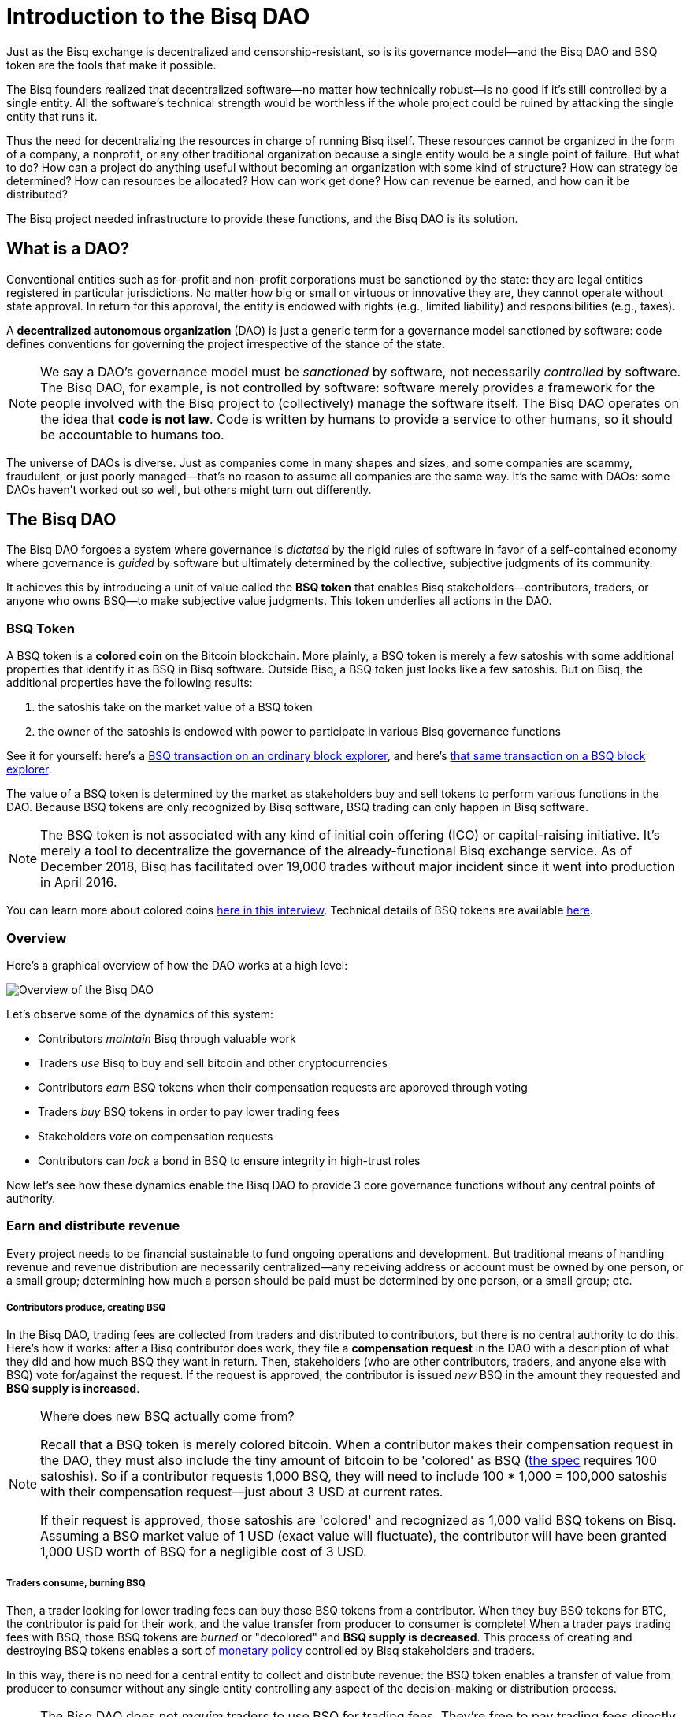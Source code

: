 = Introduction to the Bisq DAO
:imagesdir: ./images
:!figure-caption:

Just as the Bisq exchange is decentralized and censorship-resistant, so is its governance model—and the Bisq DAO and BSQ token are the tools that make it possible.

The Bisq founders realized that decentralized software—no matter how technically robust—is no good if it's still controlled by a single entity. All the software's technical strength would be worthless if the whole project could be ruined by attacking the single entity that runs it.

Thus the need for decentralizing the resources in charge of running Bisq itself. These resources cannot be organized in the form of a company, a nonprofit, or any other traditional organization because a single entity would be a single point of failure. But what to do? How can a project do anything useful without becoming an organization with some kind of structure? How can strategy be determined? How can resources be allocated? How can work get done? How can revenue be earned, and how can it be distributed?

The Bisq project needed infrastructure to provide these functions, and the Bisq DAO is its solution.


== What is a DAO?

Conventional entities such as for-profit and non-profit corporations must be sanctioned by the state: they are legal entities registered in particular jurisdictions. No matter how big or small or virtuous or innovative they are, they cannot operate without state approval. In return for this approval, the entity is endowed with rights (e.g., limited liability) and responsibilities (e.g., taxes).

A **decentralized autonomous organization** (DAO) is just a generic term for a governance model sanctioned by software: code defines conventions for governing the project irrespective of the stance of the state.

NOTE: We say a DAO's governance model must be _sanctioned_ by software, not necessarily _controlled_ by software. The Bisq DAO, for example, is not controlled by software: software merely provides a framework for the people involved with the Bisq project to (collectively) manage the software itself. The Bisq DAO operates on the idea that **code is not law**. Code is written by humans to provide a service to other humans, so it should be accountable to humans too.

The universe of DAOs is diverse. Just as companies come in many shapes and sizes, and some companies are scammy, fraudulent, or just poorly managed—that's no reason to assume all companies are the same way. It's the same with DAOs: some DAOs haven't worked out so well, but others might turn out differently.


== The Bisq DAO

The Bisq DAO forgoes a system where governance is _dictated_ by the rigid rules of software in favor of a self-contained economy where governance is _guided_ by software but ultimately determined by the collective, subjective judgments of its community.

It achieves this by introducing a unit of value called the **BSQ token** that enables Bisq stakeholders—contributors, traders, or anyone who owns BSQ—to make subjective value judgments. This token underlies all actions in the DAO.

=== BSQ Token

A BSQ token is a **colored coin** on the Bitcoin blockchain. More plainly, a BSQ token is merely a few satoshis with some additional properties that identify it as BSQ in Bisq software. Outside Bisq, a BSQ token just looks like a few satoshis. But on Bisq, the additional properties have the following results:

1. the satoshis take on the market value of a BSQ token
2. the owner of the satoshis is endowed with power to participate in various Bisq governance functions

See it for yourself: here's a https://blockstream.info/testnet/tx/92df3183d3c60983492983882642145ac0ab8ef93cda07ff57d1f810e34003f6/[BSQ transaction on an ordinary block explorer^], and here's https://explorer.bisq.network/tx.html?tx=92df3183d3c60983492983882642145ac0ab8ef93cda07ff57d1f810e34003f6[that same transaction on a BSQ block explorer^].

The value of a BSQ token is determined by the market as stakeholders buy and sell tokens to perform various functions in the DAO. Because BSQ tokens are only recognized by Bisq software, BSQ trading can only happen in Bisq software.

NOTE: The BSQ token is not associated with any kind of initial coin offering (ICO) or capital-raising initiative. It's merely a tool to decentralize the governance of the already-functional Bisq exchange service. As of December 2018, Bisq has facilitated over 19,000 trades without major incident since it went into production in April 2016.

You can learn more about colored coins https://www.youtube.com/watch?v=68_DU1c0Cac[here in this interview^]. Technical details of BSQ tokens are available <<dao/specification#,here>>.

=== Overview

Here's a graphical overview of how the DAO works at a high level:

image::user-dao-diagram.png[Overview of the Bisq DAO]

Let's observe some of the dynamics of this system:

* Contributors _maintain_ Bisq through valuable work
* Traders _use_ Bisq to buy and sell bitcoin and other cryptocurrencies
* Contributors _earn_ BSQ tokens when their compensation requests are approved through voting
* Traders _buy_ BSQ tokens in order to pay lower trading fees
* Stakeholders _vote_ on compensation requests
* Contributors can _lock_ a bond in BSQ to ensure integrity in high-trust roles

Now let's see how these dynamics enable the Bisq DAO to provide 3 core governance functions without any central points of authority.

=== Earn and distribute revenue

Every project needs to be financial sustainable to fund ongoing operations and development. But traditional means of handling revenue and revenue distribution are necessarily centralized—any receiving address or account must be owned by one person, or a small group; determining how much a person should be paid must be determined by one person, or a small group; etc.

===== Contributors produce, creating BSQ
In the Bisq DAO, trading fees are collected from traders and distributed to contributors, but there is no central authority to do this. Here's how it works: after a Bisq contributor does work, they file a **compensation request** in the DAO with a description of what they did and how much BSQ they want in return. Then, stakeholders (who are other contributors, traders, and anyone else with BSQ) vote for/against the request. If the request is approved, the contributor is issued _new_ BSQ in the amount they requested and **BSQ supply is increased**.

[NOTE]
.Where does new BSQ actually come from?
====
Recall that a BSQ token is merely colored bitcoin. When a contributor makes their compensation request in the DAO, they must also include the tiny amount of bitcoin to be 'colored' as BSQ (<<dao/specification#,the spec>> requires 100 satoshis). So if a contributor requests 1,000 BSQ, they will need to include 100 * 1,000 = 100,000 satoshis with their compensation request—just about 3 USD at current rates.

If their request is approved, those satoshis are 'colored' and recognized as 1,000 valid BSQ tokens on Bisq. Assuming a BSQ market value of 1 USD (exact value will fluctuate), the contributor will have been granted 1,000 USD worth of BSQ for a negligible cost of 3 USD.
====

===== Traders consume, burning BSQ
Then, a trader looking for lower trading fees can buy those BSQ tokens from a contributor. When they buy BSQ tokens for BTC, the contributor is paid for their work, and the value transfer from producer to consumer is complete! When a trader pays trading fees with BSQ, those BSQ tokens are _burned_ or "decolored" and **BSQ supply is decreased**. This process of creating and destroying BSQ tokens enables a sort of https://docs.bisq.network/dao/phase-zero.html#how-bsq-decentralizes-compensation-and-enables-monetary-policy[monetary policy^] controlled by Bisq stakeholders and traders.

In this way, there is no need for a central entity to collect and distribute revenue: the BSQ token enables a transfer of value from producer to consumer without any single entity controlling any aspect of the decision-making or distribution process.

NOTE: The Bisq DAO does not _require_ traders to use BSQ for trading fees. They're free to pay trading fees directly with BTC, but they will pay higher rates than if they bought BSQ with BTC and paid with BSQ instead.


[sidebar]
.Note on BTC revenues
--
Currently, Bisq only collects trading fees in BTC, and these fees only go to arbitrators. There is no mechanism to distribute them to other contributors. The DAO solves this distribution problem with BSQ through the process outlined above. But since traders will also be able to pay fees with BTC when the DAO goes live, where will those BTC fees go then?

For a little while, they will continue going to arbitrators. But shortly after the DAO launches on mainnet, Bisq will implement https://github.com/bisq-network/proposals/issues/52[a new trading protocol^] that removes arbitrators, and BTC fees will be sent to a "donation" address determined by DAO voting. This BTC could then be used to buy BSQ on the market to distribute the fees to stakeholders, and the BSQ obtained https://github.com/bisq-network/proposals/issues/55[will be burned^].
--

=== Determine strategy

Another point of centralization in traditional organizations is with strategy. How can a project determine strategy without some form of designated leadership: an executive, manager, or leader to give direction and allocate resources?

The Bisq DAO beats this tradition with collective decision-making on strategy and other matters through **weighted voting** based on BSQ stake.

Here's how it works: any stakeholder can make a proposal in the DAO. It can be anything: a change in a trading parameter, a new bonded role, or even something more generic like an adjustment of overall project strategy. Stakeholders vote on the proposal, and their voting weight is based on BSQ stake, through a combination of two metrics:

1. amount of BSQ committed to a particular vote
2. amount of BSQ earned over time through contributions

Taking both metrics into account discourages deep-pocketed whales from suddenly seizing control of the project, while still valuing dedicated stakeholders with consistent contributions over time. It brings about a **strict meritocracy** in which people need to somehow _buy in_ to the Bisq project in order to take part in its governance, and the more significant their stake, the stronger their voice.

In this way, there is no need to rely on a single leadership team for direction: the community collectively manages itself.

=== Ensure honesty in high-trust roles

Despite the Bisq project's attempts to resist concentrating control as much as possible, it's impossible to avoid in some places. Domain name owners, social account admins, mediators, various node operators: these are all roles that must exist, but necessarily retain significant control and require a high degree of trust.

Part of the benefit of a centralized team of thoroughly-vetted people reliant on a paycheck, as is the case in most companies, is that the risk of trusting people with significant responsibility is lower: they have a lot to lose if the company finds they have violated their integrity and engaged in foul play.

This dynamic can be reproduced—at least partly—in a project without a central authority through **bonding**. The concept is simple enough: create skin in the game. Require that a person interested in taking on a high-trust role post a bond that's high enough to discourage them from engaging in foul play.

But what happens if that person goes rogue? In a project without central authority, who decides when they've crossed the line, and what their fate should be?

As with strategy and compensation, the community decides through voting. Anyone who suspects foul play can make a case for confiscating a bond with a new proposal, and stakeholders vote to determine an outcome.

NOTE: Confiscating a bond is a harsh penalty which should not be taken lightly. Therefore, the Bisq DAO makes confiscation proposals especially hard to approve: they require a quorum of at least 200,000 BSQ and 85% acceptance to pass (instead of the typical >50%).

In this way, the risk that people in high-trust roles misbehave is minimized, and the community has access to a responsble mechanism for handling such a scenario in cases that warrant it.

== Now you try

As of Bisq v0.9, the Bisq DAO is live on testnet! You can make a proposal, vote on others' proposals, buy testnet BSQ, and earn testnet BSQ.

Voting cycles are currently set to about 7 days instead of the usual 1 month so that feedback and testing can be done quicker.

[NOTE]
.We highly encourage you to explore!
====
See our <<getting-started-dao#,walk-through guide on using the DAO here>>.
====

While the DAO is on testnet, we're offering bounties for bugs ranging from 100 to 10,000 BSQ. See https://bisq.community/t/how-to-explore-the-dao-on-testnet/6692[more details here^].


== Learn more and stay in touch

To learn more about the Bisq DAO, please see:

* <<dao/phase-zero#,Phase Zero: A plan for bootstrapping the Bisq DAO>>, a doc which offers a more comprehensive overview of Bisq and the Bisq DAO.
* <<dao/specification#, Bisq DAO technical specification>>, along with technical details of BSQ tokens, this doc shows example transactions for several DAO functions.
* https://www.youtube.com/playlist?list=PLFH5SztL5cYOLdYJj3nQ6-DekbjMTVhCS[Bisq DAO Basics^], a YouTube video series that covers foundational concepts of concepts underlying the DAO such as bitcoin transactions, colored, coins, etc.

Feel free to get in touch with us on https://twitter.com/bisq_network[Twitter^], https://bisq.network/slack-invite[Slack^], or https://bisq.community/[the forum^].


== Improve this doc

Find a typo or have other suggestions for improvement? Please https://github.com/bisq-network/bisq-docs/blob/master/{docname}{docfilesuffix}[edit this doc] or https://github.com/bisq-network/bisq-docs/issues/new?title=Improvement+suggestion+for+{docname}{docfilesuffix}[report an issue].
